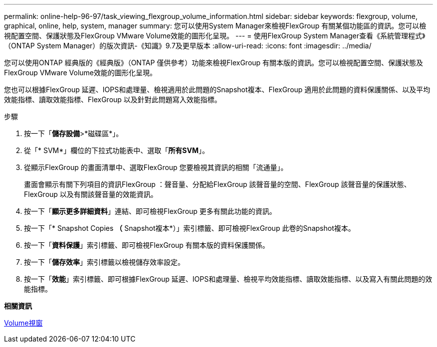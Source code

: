 ---
permalink: online-help-96-97/task_viewing_flexgroup_volume_information.html 
sidebar: sidebar 
keywords: flexgroup, volume, graphical, online, help, system, manager 
summary: 您可以使用System Manager來檢視FlexGroup 有關某個功能區的資訊。您可以檢視配置空間、保護狀態及FlexGroup VMware Volume效能的圖形化呈現。 
---
= 使用FlexGroup System Manager查看《系統管理程式》（ONTAP System Manager）的版次資訊-《知識》9.7及更早版本
:allow-uri-read: 
:icons: font
:imagesdir: ../media/


[role="lead"]
您可以使用ONTAP 經典版的《經典版》（ONTAP 僅供參考）功能來檢視FlexGroup 有關本版的資訊。您可以檢視配置空間、保護狀態及FlexGroup VMware Volume效能的圖形化呈現。

您也可以根據FlexGroup 延遲、IOPS和處理量、檢視適用於此問題的Snapshot複本、FlexGroup 適用於此問題的資料保護關係、以及平均效能指標、讀取效能指標、FlexGroup 以及針對此問題寫入效能指標。

.步驟
. 按一下「*儲存設備*>*磁碟區*」。
. 從「* SVM*」欄位的下拉式功能表中、選取「*所有SVM*」。
. 從顯示FlexGroup 的畫面清單中、選取FlexGroup 您要檢視其資訊的相關「流通量」。
+
畫面會顯示有關下列項目的資訊FlexGroup ：聲音量、分配給FlexGroup 該聲音量的空間、FlexGroup 該聲音量的保護狀態、FlexGroup 以及有關該聲音量的效能資訊。

. 按一下「*顯示更多詳細資料*」連結、即可檢視FlexGroup 更多有關此功能的資訊。
. 按一下「* Snapshot Copies *（* Snapshot複本*）」索引標籤、即可檢視FlexGroup 此卷的Snapshot複本。
. 按一下「*資料保護*」索引標籤、即可檢視FlexGroup 有關本版的資料保護關係。
. 按一下「*儲存效率*」索引標籤以檢視儲存效率設定。
. 按一下「*效能*」索引標籤、即可根據FlexGroup 延遲、IOPS和處理量、檢視平均效能指標、讀取效能指標、以及寫入有關此問題的效能指標。


*相關資訊*

xref:reference_volumes_window.adoc[Volume視窗]

